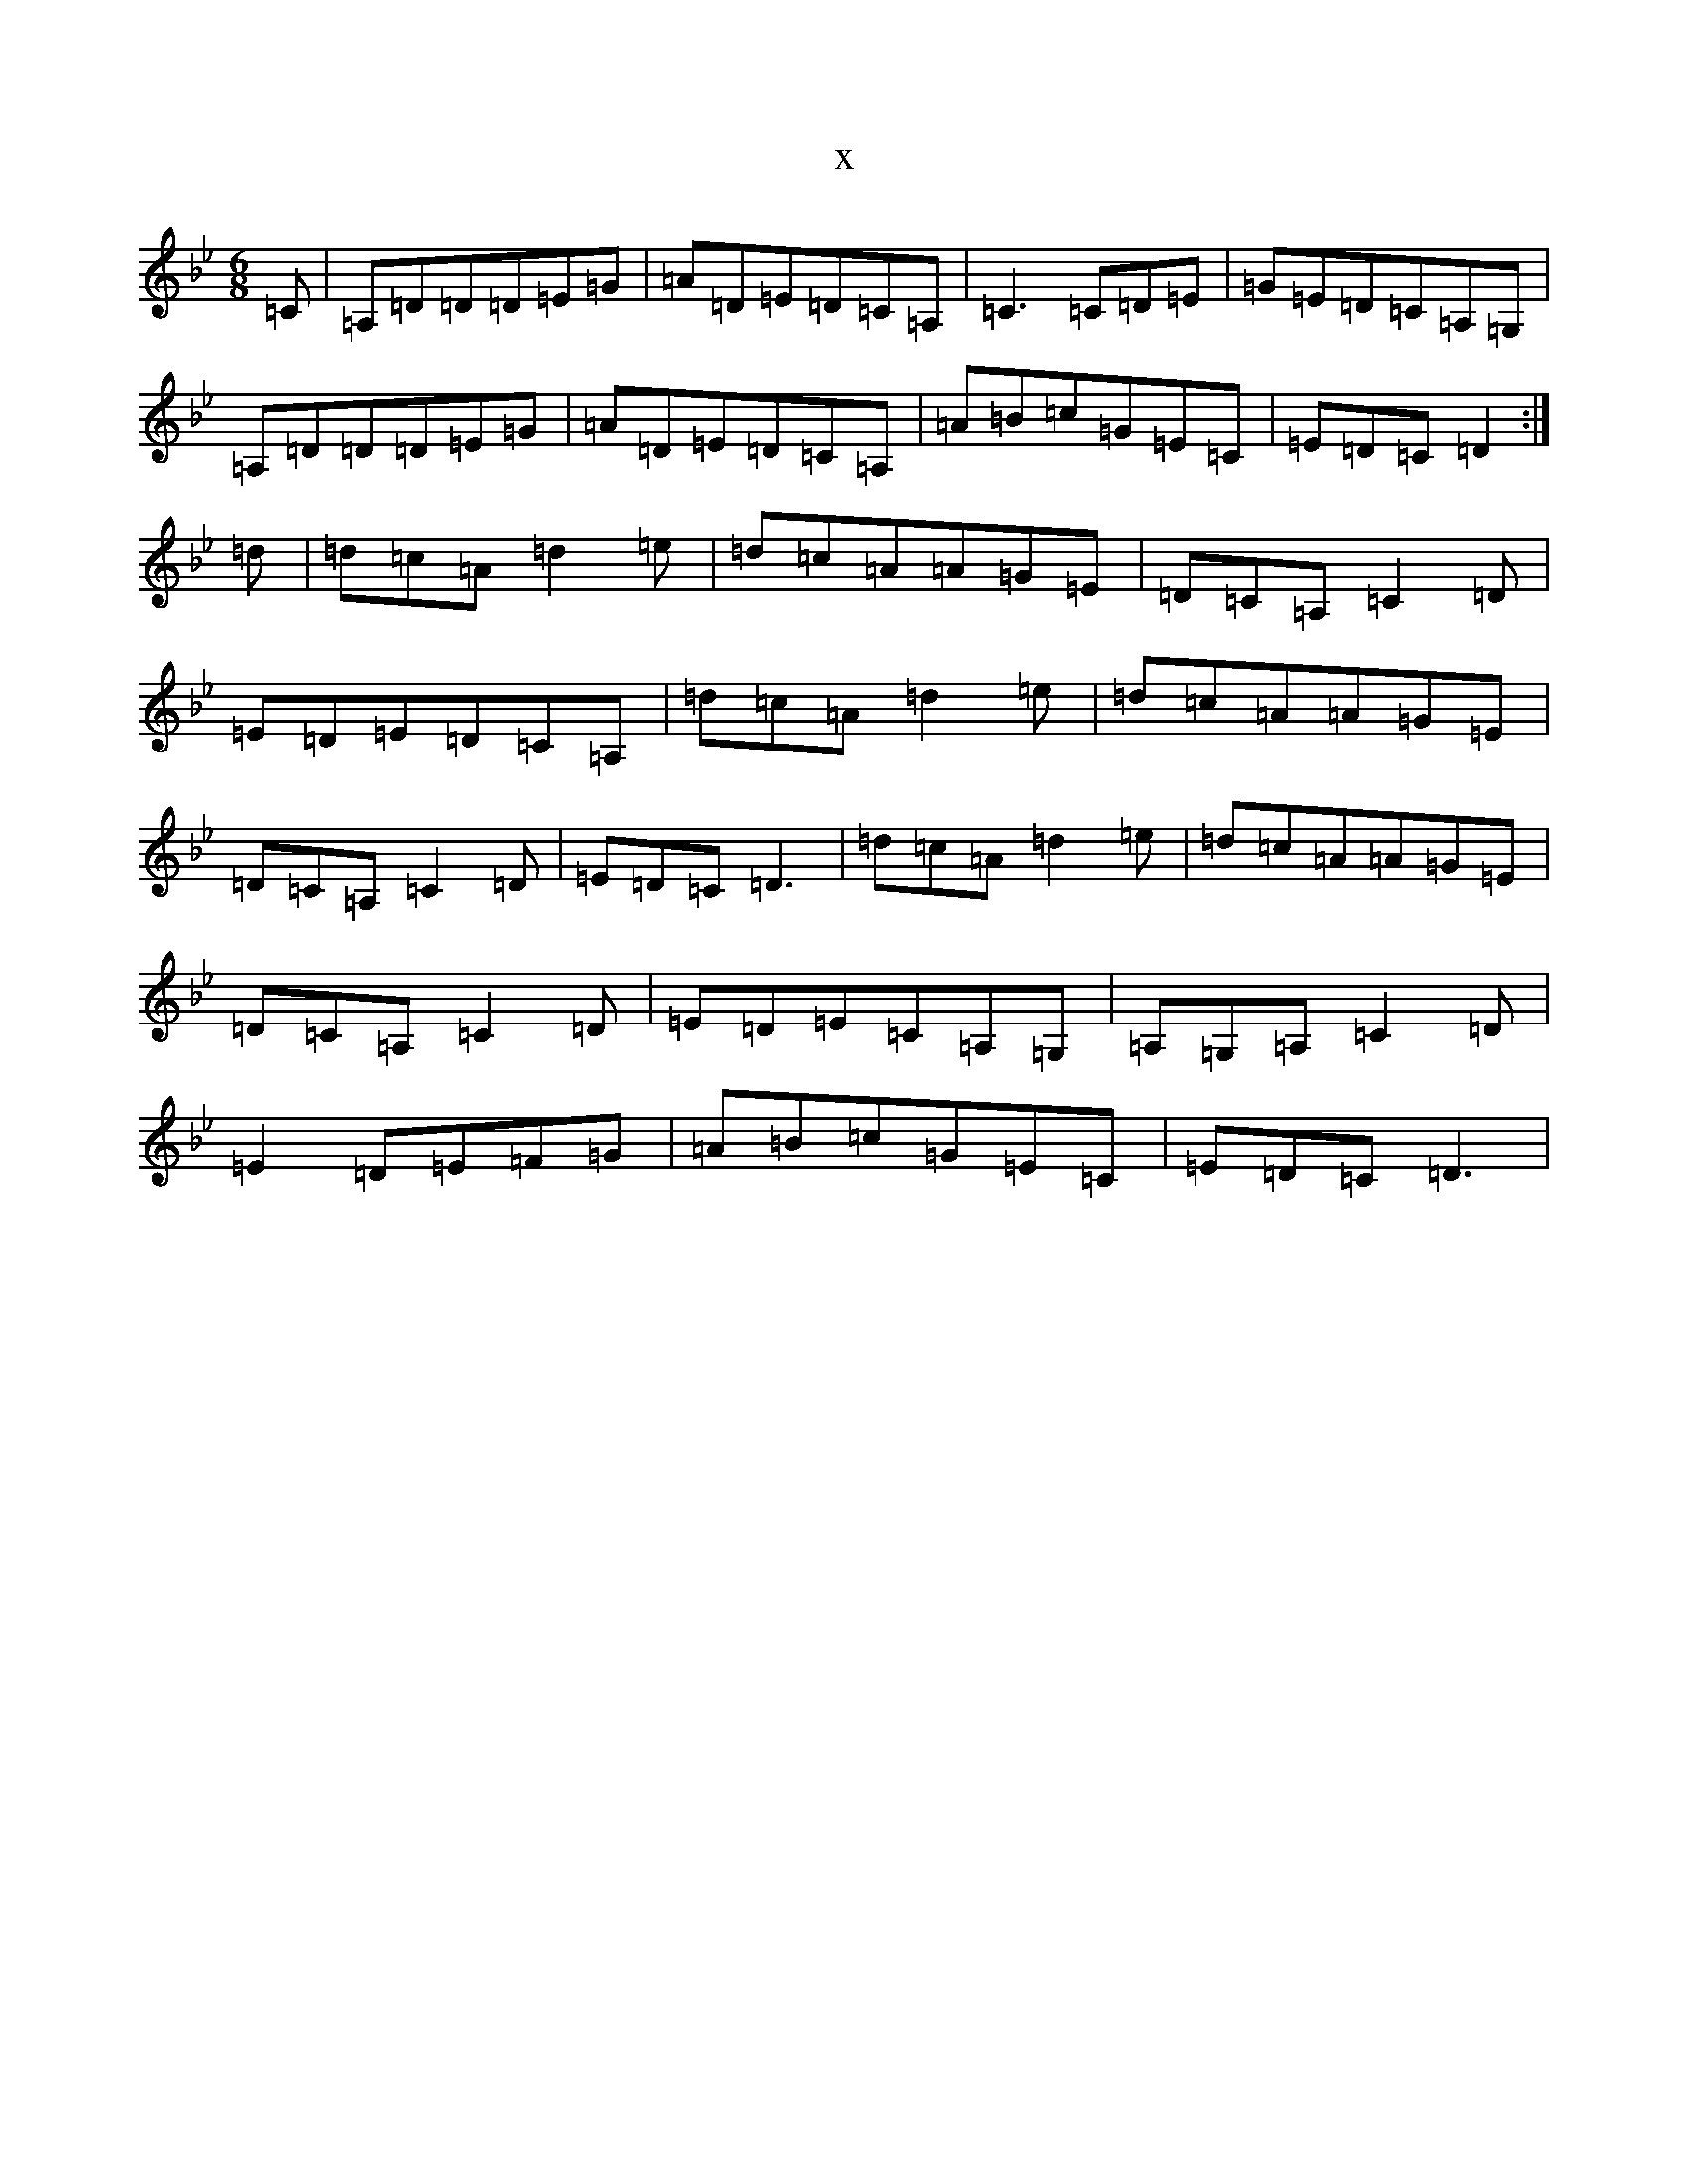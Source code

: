X:14472
T:x
L:1/8
M:6/8
K: C Dorian
=C|=A,=D=D=D=E=G|=A=D=E=D=C=A,|=C3=C=D=E|=G=E=D=C=A,=G,|=A,=D=D=D=E=G|=A=D=E=D=C=A,|=A=B=c=G=E=C|=E=D=C=D2:|=d|=d=c=A=d2=e|=d=c=A=A=G=E|=D=C=A,=C2=D|=E=D=E=D=C=A,|=d=c=A=d2=e|=d=c=A=A=G=E|=D=C=A,=C2=D|=E=D=C=D3|=d=c=A=d2=e|=d=c=A=A=G=E|=D=C=A,=C2=D|=E=D=E=C=A,=G,|=A,=G,=A,=C2=D|=E2=D=E=F=G|=A=B=c=G=E=C|=E=D=C=D3|
